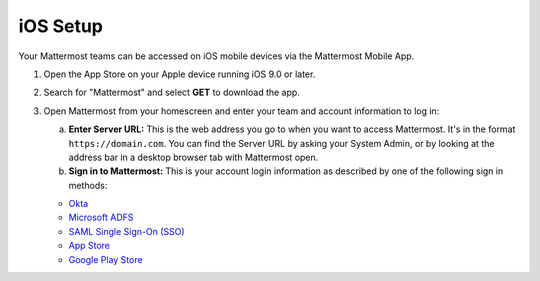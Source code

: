 iOS Setup
=========

|all-plans| |cloud| |self-hosted|

.. |all-plans| image:: ../images/all-plans-badge.png
  :scale: 30
  :target: https://mattermost.com/pricing
  :alt: Available in Mattermost Free and Starter subscription plans.

.. |cloud| image:: ../images/cloud-badge.png
  :scale: 30
  :target: https://mattermost.com/deploy
  :alt: Available for Mattermost Cloud deployments.

.. |self-hosted| image:: ../images/self-hosted-badge.png
  :scale: 30
  :target: https://mattermost.com/deploy
  :alt: Available for Mattermost Self-Hosted deployments.

Your Mattermost teams can be accessed on iOS mobile devices via the Mattermost Mobile App.

1. Open the App Store on your Apple device running iOS 9.0 or later.
2. Search for "Mattermost" and select **GET** to download the app.
3. Open Mattermost from your homescreen and enter your team and account information to log in:

   a. **Enter Server URL:** This is the web address you go to when you want to access Mattermost. It's in the format ``https://domain.com``. You can find the Server URL by asking your System Admin, or by looking at the address bar in a desktop browser tab with Mattermost open. 
   b. **Sign in to Mattermost:** This is your account login information as described by one of the following sign in methods:

   - `Okta <https://developer.okta.com/docs/guides/saml_guidance.html>`__
   - `Microsoft ADFS <https://msdn.microsoft.com/en-us/library/bb897402.aspx>`__
   - `SAML Single Sign-On (SSO) <https://docs.mattermost.com/onboard/sso-saml.html>`__
   - `App Store <https://geo.itunes.apple.com/us/app/mattermost/id984966508?mt=8>`__
   - `Google Play Store <https://play.google.com/store/apps/details?id=com.mattermost.mattermost&hl=en>`__